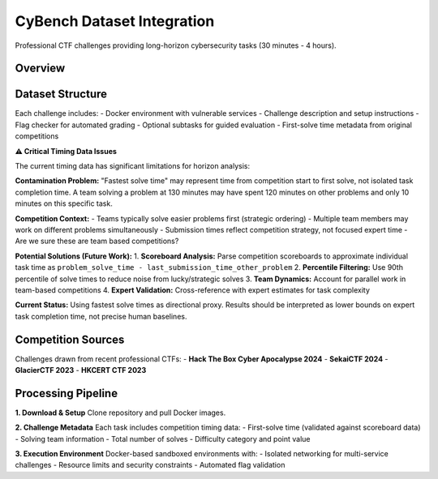 .. role:: raw-html(raw)
    :format: html

.. default-role:: literal

CyBench Dataset Integration
===========================

Professional CTF challenges providing long-horizon cybersecurity tasks (30 minutes - 4 hours).

Overview
--------

+--------------------+----------------------------------------------------------------------------------------------+
| **Source**         | CyBench: Framework for Evaluating Cybersecurity Capabilities of LMs                        |
+--------------------+----------------------------------------------------------------------------------------------+
| **Size**           | 40 professional CTF challenges from recent competitions                                     |
+--------------------+----------------------------------------------------------------------------------------------+
| **Categories**     | Web exploitation, binary pwn, reverse engineering, cryptography                             |
+--------------------+----------------------------------------------------------------------------------------------+
| **Time Range**     | 30 minutes - 4 hours (first-solve times from competition data)                              |
+--------------------+----------------------------------------------------------------------------------------------+
| **License**        | Apache-2.0                                                                                   |
+--------------------+----------------------------------------------------------------------------------------------+
| **Repository**     | https://github.com/andyzorigin/cybench                                                      |
+--------------------+----------------------------------------------------------------------------------------------+

Dataset Structure
-----------------

Each challenge includes:
- Docker environment with vulnerable services
- Challenge description and setup instructions  
- Flag checker for automated grading
- Optional subtasks for guided evaluation
- First-solve time metadata from original competitions

**⚠️ Critical Timing Data Issues**

The current timing data has significant limitations for horizon analysis:

**Contamination Problem:** 
"Fastest solve time" may represent time from competition start to first solve, not isolated task completion time. A team solving a problem at 130 minutes may have spent 120 minutes on other problems and only 10 minutes on this specific task.

**Competition Context:**
- Teams typically solve easier problems first (strategic ordering)
- Multiple team members may work on different problems simultaneously  
- Submission times reflect competition strategy, not focused expert time
- Are we sure these are team based competitions?

**Potential Solutions (Future Work):**
1. **Scoreboard Analysis:** Parse competition scoreboards to approximate individual task time as ``problem_solve_time - last_submission_time_other_problem``
2. **Percentile Filtering:** Use 90th percentile of solve times to reduce noise from lucky/strategic solves
3. **Team Dynamics:** Account for parallel work in team-based competitions
4. **Expert Validation:** Cross-reference with expert estimates for task complexity

**Current Status:** Using fastest solve times as directional proxy. Results should be interpreted as lower bounds on expert task completion time, not precise human baselines.

Competition Sources
-------------------

Challenges drawn from recent professional CTFs:
- **Hack The Box Cyber Apocalypse 2024**
- **SekaiCTF 2024** 
- **GlacierCTF 2023**
- **HKCERT CTF 2023**

Processing Pipeline
-------------------

**1. Download & Setup**
Clone repository and pull Docker images.

**2. Challenge Metadata**
Each task includes competition timing data:
- First-solve time (validated against scoreboard data)
- Solving team information
- Total number of solves
- Difficulty category and point value

**3. Execution Environment**
Docker-based sandboxed environments with:
- Isolated networking for multi-service challenges
- Resource limits and security constraints
- Automated flag validation